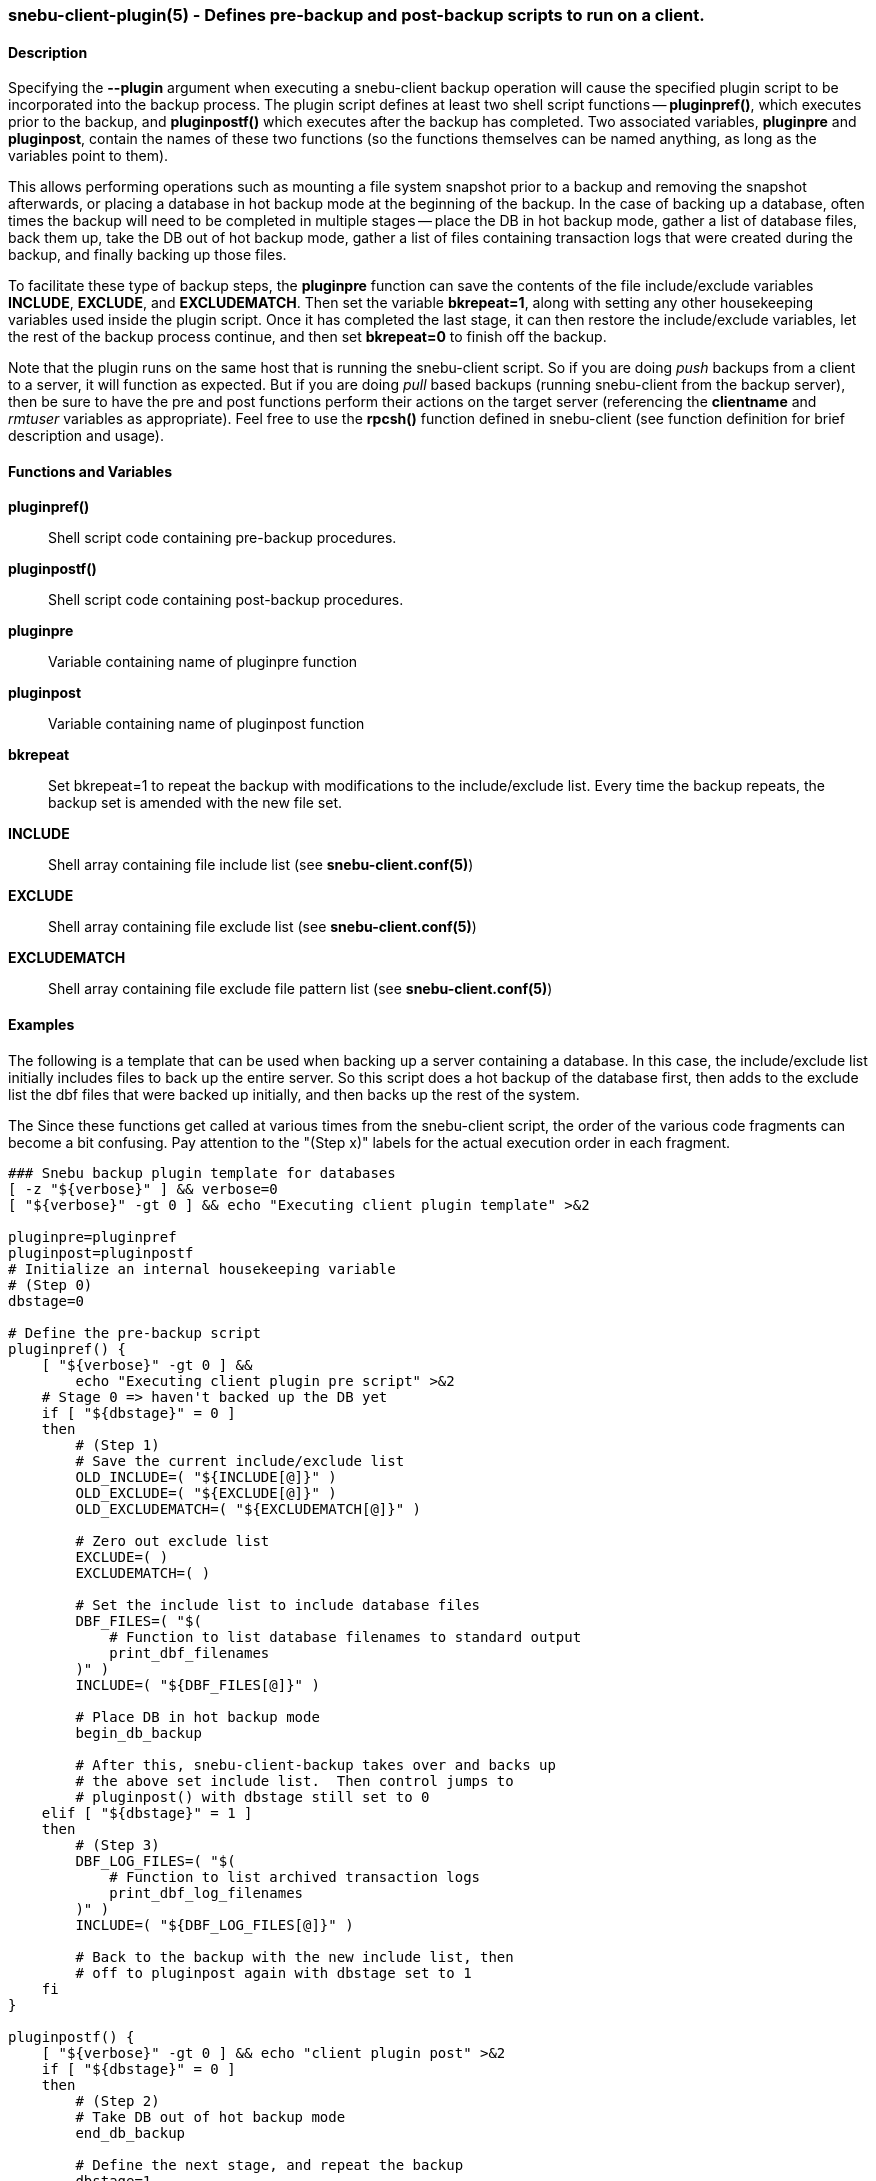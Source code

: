 === snebu-client-plugin(5) - Defines pre-backup and post-backup scripts to run on a client.


==== Description

Specifying the *--plugin* argument when executing a snebu-client backup operation will cause the specified plugin script to be incorporated into the backup process.  The plugin script defines at least two shell script functions -- *pluginpref()*, which executes prior to the backup, and *pluginpostf()* which executes after the backup has completed.  Two associated variables, *pluginpre* and *pluginpost*, contain the names of these two functions (so the functions themselves can be named anything, as long as the variables point to them).

This allows performing operations such as mounting a file system snapshot prior to a backup and removing the snapshot afterwards, or placing a database in hot backup mode at the beginning of the backup.  In the case of backing up a database, often times the backup will need to be completed in multiple stages -- place the DB in hot backup mode, gather a list of database files, back them up, take the DB out of hot backup mode, gather a list of files containing transaction logs that were created during the backup, and finally backing up those files.

To facilitate these type of backup steps, the *pluginpre* function can save the contents of the file include/exclude variables *INCLUDE*, *EXCLUDE*, and *EXCLUDEMATCH*.  Then set the variable *bkrepeat=1*, along with setting any other housekeeping variables used inside the plugin script.  Once it has completed the last stage, it can then restore the include/exclude variables, let the rest of the backup process continue, and then set *bkrepeat=0* to finish off the backup.

Note that the plugin runs on the same host that is running the snebu-client script.  So if you are doing _push_ backups from a client to a server, it will function as expected.  But if you are doing _pull_ based backups (running snebu-client from the backup server), then be sure to have the pre and post functions perform their actions on the target server (referencing the *clientname* and _rmtuser_ variables as appropriate).  Feel free to use the *rpcsh()* function defined in snebu-client (see function definition for brief description and usage).

[discrete]
==== Functions and Variables


*pluginpref()*::
Shell script code containing pre-backup procedures.

*pluginpostf()*::
Shell script code containing post-backup procedures.

*pluginpre*::
Variable containing name of pluginpre function

*pluginpost*::
Variable containing name of pluginpost function

*bkrepeat*::
Set bkrepeat=1 to repeat the backup with modifications to the include/exclude list.  Every time the backup repeats, the backup set is amended with the new file set.

*INCLUDE*::
Shell array containing file include list (see *snebu-client.conf(5)*)

*EXCLUDE*::
Shell array containing file exclude list (see *snebu-client.conf(5)*)

*EXCLUDEMATCH*::
Shell array containing file exclude file pattern list (see *snebu-client.conf(5)*)

==== Examples

The following is a template that can be used when backing up a server containing a database.  In this case, the include/exclude list initially includes files to back up the entire server.  So this script does a hot backup of the database first, then adds to the exclude list the dbf files that were backed up initially, and then backs up the rest of the system.

The Since these functions get called at various times from the snebu-client script, the order of the various code fragments can become a bit confusing.  Pay attention to the "(Step x)" labels for the actual execution order in each fragment.

....
### Snebu backup plugin template for databases
[ -z "${verbose}" ] && verbose=0
[ "${verbose}" -gt 0 ] && echo "Executing client plugin template" >&2

pluginpre=pluginpref
pluginpost=pluginpostf
# Initialize an internal housekeeping variable
# (Step 0)
dbstage=0

# Define the pre-backup script
pluginpref() {
    [ "${verbose}" -gt 0 ] &&
	echo "Executing client plugin pre script" >&2
    # Stage 0 => haven't backed up the DB yet
    if [ "${dbstage}" = 0 ]
    then
	# (Step 1)
	# Save the current include/exclude list
	OLD_INCLUDE=( "${INCLUDE[@]}" )
	OLD_EXCLUDE=( "${EXCLUDE[@]}" )
	OLD_EXCLUDEMATCH=( "${EXCLUDEMATCH[@]}" )

	# Zero out exclude list
	EXCLUDE=( )
	EXCLUDEMATCH=( )

	# Set the include list to include database files
	DBF_FILES=( "$(
	    # Function to list database filenames to standard output
	    print_dbf_filenames
	)" )
	INCLUDE=( "${DBF_FILES[@]}" )

	# Place DB in hot backup mode
	begin_db_backup

	# After this, snebu-client-backup takes over and backs up
	# the above set include list.  Then control jumps to
	# pluginpost() with dbstage still set to 0
    elif [ "${dbstage}" = 1 ]
    then
	# (Step 3)
	DBF_LOG_FILES=( "$(
	    # Function to list archived transaction logs
	    print_dbf_log_filenames
	)" )
	INCLUDE=( "${DBF_LOG_FILES[@]}" )

	# Back to the backup with the new include list, then
	# off to pluginpost again with dbstage set to 1
    fi
}

pluginpostf() {
    [ "${verbose}" -gt 0 ] && echo "client plugin post" >&2
    if [ "${dbstage}" = 0 ]
    then
	# (Step 2)
	# Take DB out of hot backup mode
	end_db_backup
	
	# Define the next stage, and repeat the backup
	dbstage=1
	bkrepeat=1

	# Now control jumps back to pluginpre() with dbstage=1
    elif [ "${dbstage}" = 1 ]
    then
	# (Step 4)
	# Restore the original include/exclude list, with the
	# database files added to the exclude list.
	INCLUDE=( "${OLD_INCLUDE[@]}" )
	EXCLUDE=( "${OLD_EXCLUDE[@]}" "${DBF_FILES[@]}" \
	    "${DBF_LOG_FILES[@]}" )
	EXCLUDEMATCH=( "${OLD_EXCLUDEMATCH[@]}" )

	# Define the next stage, and repeat the backup
	dbstage=2
	bkrepeat=1

	# Control jumps back to pluginpre(), however no more pre-
	# processing is needed for stage 2, so the backup begins
	# again with the original client include/exclude (plus the
	# above database files added to the exclude).
    elif [ "${dbstage}" = 2 ]
    then
	# (Step 5)
	# Break the cycle, backup is completed for this host.
	bkrepeat=0
    fi
}

# Also, don't forget to fill in the functions referenced above:

begin_db_backup() {
    [ "${verbose}" -gt 0 ] && echo "Begin DB backup" >&2
    ### Steps to place DB in hot backup mode
    ### Make sure to execute these on the target host being backed
    ### up if running from the backup server (in pull mode)
}

end_db_backup() {
    [ "${verbose}" -gt 0 ] && echo "End DB backup" >&2
    ### Steps to DB out of hot backup mode
    ### Make sure to execute these on the target host being backed
    ### up if running from the backup server (in pull mode)
}

print_dbf_filenames() {
    [ "${verbose}" -gt 0 ] &&  echo "Generating DBF filenames" >&2
    ### Output list of dbf file names
    ### Make sure to execute these on the target host being backed
    ### up if running from the backup server (in pull mode)
}

print_dbf_log_filenames() {
    [ "${verbose}" -gt 0 ] &&  echo "Generating DBF log filenames" >&2
    ### Output list of archived transaction log file names
    ### Make sure to execute these on the target host being backed
    ### up if running from the backup server (in pull mode)
}
....
